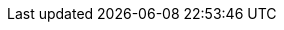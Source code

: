 ifdef::manual[]
Select the variation’s <<orders/accounting#550, VAT rate>> from the drop-down list.
endif::manual[]

ifdef::import[]
Enter the variation’s <<orders/accounting#550, VAT rate>> into the CSV file.

//welcher Standardwert? Steuersatz A vom Standard Standort vom Standard Mandant?
//*_Standardwert_*:

*_Permitted import values_*: Numeric (percentage value)

You can find the result of the import in the back end menu: <<item/managing-items#280, Item » Edit item » [Open variation] » Tab: Settings » Area: Costs » Drop-down list: VAT>>
endif::import[]

ifdef::export[]
The variation’s <<orders/accounting#550, VAT rate>>.
endif::export[]
ifdef::export-id[]
Is specified by a number that represents VAT rate A, B, C or D.
You can find the VAT rates in the menu *Setup » Client » [Select client] » Locations » [Select location] » Accounting » Tab: VAT rates » [Open configuration]*.

* 0 = VAT rate A
* 1 = VAT rate B
* 2 = VAT rate C
* 3 = VAT rate D
endif::export-id[]
ifdef::export-percent[]
Is specified by the percentage value.
endif::export-percent[]

ifdef::export[]
Corresponds to the option in the menu: <<item/managing-items#280, Item » Edit item » [Open variation] » Tab: Settings » Area: Costs » Drop-down list: VAT>>
endif::export[]
